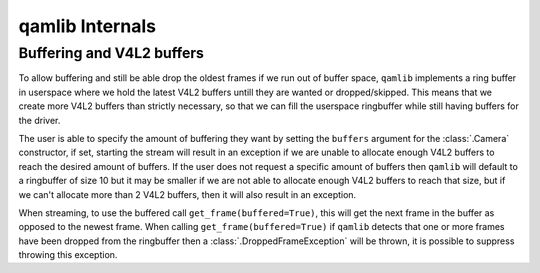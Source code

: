 qamlib Internals
=================

Buffering and V4L2 buffers
--------------------------
To allow buffering and still be able drop the oldest frames if we run out of
buffer space, ``qamlib`` implements a ring buffer in userspace where we hold
the latest V4L2 buffers untill they are wanted or dropped/skipped. This means
that we create more V4L2 buffers than strictly necessary, so that we can fill
the userspace ringbuffer while still having buffers for the driver.

The user is able to specify the amount of buffering they want by setting the
``buffers`` argument for the :class:`.Camera` constructor, if set, starting the
stream will result in an exception if we are unable to allocate enough V4L2
buffers to reach the desired amount of buffers. If the user does not request a
specific amount of buffers then ``qamlib`` will default to a ringbuffer of size
10 but it may be smaller if we are not able to allocate enough V4L2 buffers to
reach that size, but if we can't allocate more than 2 V4L2 buffers, then it
will also result in an exception.

When streaming, to use the buffered call ``get_frame(buffered=True)``, this
will get the next frame in the buffer as opposed to the newest frame. When
calling ``get_frame(buffered=True)`` if ``qamlib`` detects that one or more
frames have been dropped from the ringbuffer then a
:class:`.DroppedFrameException` will be thrown, it is possible to suppress
throwing this exception.
